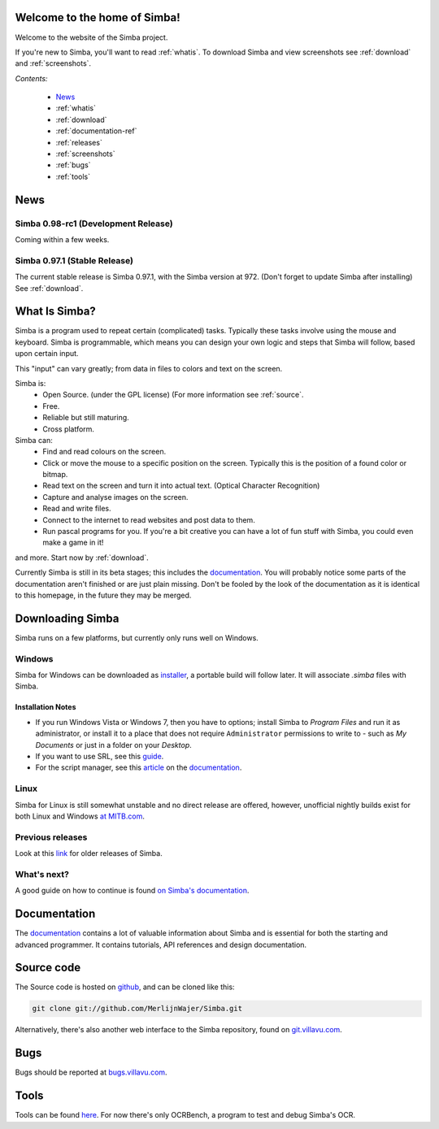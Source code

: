 .. Simba documentation master file, created by
   sphinx-quickstart on Sat Jul 23 12:29:37 2011.
   You can adapt this file completely to your liking, but it should at least
   contain the root `toctree` directive.

Welcome to the home of Simba!
=============================

Welcome to the website of the Simba project.

If you're new to Simba, you'll want to read :ref:`whatis`.
To download Simba and view screenshots see :ref:`download` and
:ref:`screenshots`.

.. forums, contact, bugs, documentation, source

*Contents:*

    -   `News`_
    -   :ref:`whatis`
    -   :ref:`download`
    -   :ref:`documentation-ref`
    -   :ref:`releases`
    -   :ref:`screenshots`
    -   :ref:`bugs`
    -   :ref:`tools`

News
====

Simba 0.98-rc1 (Development Release)
------------------------------------

Coming within a few weeks.

..
    The latest development release of simba is *Simba-0.97-rc6*.
    It can be found here: `Simba -0.97-rc6
    <http://simba.villavu.com/bin/Release/0.97-rc6/SimbaInstaller.exe>`_.
    For more information see the :ref:`releases` page: :ref:`simba-0.97-rc6`.

Simba 0.97.1 (Stable Release)
---------------------------

The current stable release is Simba 0.97.1, with the Simba version at 972.
(Don't forget to update Simba after installing)
See :ref:`download`.

.. _whatis:

What Is Simba?
==============

Simba is a program used to repeat certain (complicated) tasks. Typically these
tasks involve using the mouse and keyboard. Simba is programmable, which means
you can design your own logic and steps that Simba will follow, based upon
certain input.

This "input" can vary greatly; from data in files to colors and text on the screen.

Simba is:
    *   Open Source. (under the GPL license) (For more information see
        :ref:`source`.
    *   Free.
    *   Reliable but still maturing.
    *   Cross platform.

Simba can:
    *   Find and read colours on the screen.
    *   Click or move the mouse to a specific position on the screen. Typically
        this is the position of a found color or bitmap.
    *   Read text on the screen and turn it into actual text. (Optical Character
        Recognition)
    *   Capture and analyse images on the screen.
    *   Read and write files.
    *   Connect to the internet to read websites and post data to them.
    *   Run pascal programs for you. If you're a bit creative you can have a lot
        of fun stuff with Simba, you could even make a game in it!

and more. Start now by :ref:`download`.

Currently Simba is still in its beta stages; this includes the documentation_.
You will probably notice some parts of the documentation aren't finished or are just
plain missing. Don't be fooled by the look of the documentation as it is
identical to this homepage, in the future they may be merged.

.. _documentation: http://docs.villavu.com/simba/
.. _download:

Downloading Simba
=================

Simba runs on a few platforms, but currently only runs well on Windows.

Windows
-------

Simba for Windows can be downloaded as installer_, a portable build will follow
later. It will associate *.simba* files with Simba.


.. _installer: http://simba.villavu.com/bin/Release/Current/SimbaInstaller.exe

Installation Notes
~~~~~~~~~~~~~~~~~~


-   If you run Windows Vista or Windows 7, then you have to options; install Simba
    to *Program Files* and run it as administrator, or install it to a place that
    does not require ``Administrator`` permissions to write to - such as *My
    Documents* or just in a folder on your *Desktop*.

-   If you want to use SRL, see this `guide <http://docs.villavu.com/simba/gettingstarted.html#setting-up-srl-4-with-simba>`_.

-   For the script manager, see this `article <http://docs.villavu.com/simba/features/scriptmanager.html>`_ on the documentation_.


Linux
-----

Simba for Linux is still somewhat unstable and no direct release are offered,
however, unofficial nightly builds exist for both Linux and Windows `at MITB.com
<http://www.moparisthebest.com/downloads/simba/>`_.

Previous releases
-----------------

Look at this link_ for older releases of Simba.

.. _link: http://simba.villavu.com/bin/Release/


What's next?
------------

A good guide on how to continue is found `on Simba's documentation
<http://docs.villavu.com/simba/gettingstarted.html>`_.

.. _documentation-ref:

Documentation
=============

The documentation_ contains a lot of valuable information about Simba and
is essential for both the starting and advanced programmer. It contains
tutorials, API references and design documentation.

.. _source:

Source code
===========

The Source code is hosted on github_, and can be cloned like this:

.. code-block:: bash

    git clone git://github.com/MerlijnWajer/Simba.git

Alternatively, there's also another web interface to the Simba repository, found
on `git.villavu.com <http://git.villavu.com/simba.git/>`_.

.. _github: https://github.com/MerlijnWajer/Simba

.. _bugs:

Bugs
====

Bugs should be reported at `bugs.villavu.com
<http://bugs.villavu.com/>`_.

.. _tools:

Tools
=====

Tools can be found `here <http://simba.villavu.com/bin/Tools/>`_. For now
there's only OCRBench, a program to test and debug Simba's OCR.

..
    Indices and tables
    ==================
    * :ref:`genindex`
    * :ref:`modindex`
    * :ref:`search`

